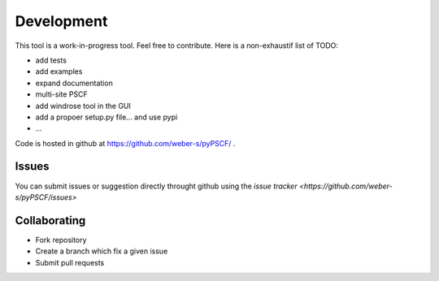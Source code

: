 Development
-----------

This tool is a work-in-progress tool. Feel free to contribute. Here is a
non-exhaustif list of TODO:

- add tests
- add examples
- expand documentation
- multi-site PSCF
- add windrose tool in the GUI
- add a propoer setup.py file... and use pypi
- ...

Code is hosted in github at https://github.com/weber-s/pyPSCF/ .

Issues
~~~~~~

You can submit issues or suggestion directly throught github using the `issue
tracker <https://github.com/weber-s/pyPSCF/issues>`

Collaborating
~~~~~~~~~~~~~

-  Fork repository
-  Create a branch which fix a given issue
-  Submit pull requests


.. Run unit tests
.. ~~~~~~~~~~~~~~
.. 
.. Run all unit tests
.. 
.. .. code:: bash
.. 
..     $ nosetests -s -v
.. 
.. Run a given test
.. 
.. .. code:: bash
.. 
..     $ nosetests tests.test_windrose:test_plot_by -s -v
.. 
.. Install development version
.. ~~~~~~~~~~~~~~~~~~~~~~~~~~~
.. 
.. .. code:: bash
.. 
..     $ python setup.py install
.. 
.. or
.. 
.. .. code:: bash
.. 
..     $ sudo pip install git+https://github.com/python-windrose/windrose.git
.. 
.. Collaborating
.. ~~~~~~~~~~~~~
.. 
.. -  Fork repository
.. -  Create a branch which fix a given issue
.. -  Submit pull requests
.. 

